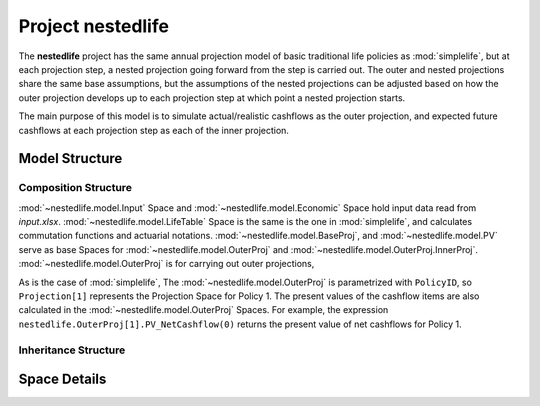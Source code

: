 .. module:: nestedlife

.. _project_nestedlife:

Project **nestedlife**
======================

The **nestedlife** project has the same annual projection
model of basic traditional life policies
as :mod:`simplelife`, but at each projection step,
a nested projection going forward from the step is carried out.
The outer and nested projections share the same base assumptions, but
the assumptions of the nested projections can be adjusted based on how
the outer projection develops up to each projection step at which point a
nested projection starts.

The main purpose of this model is to simulate actual/realistic
cashflows as the outer projection, and expected future cashflows at each
projection step as each of the inner projection.


Model Structure
---------------

Composition Structure
^^^^^^^^^^^^^^^^^^^^^

:mod:`~nestedlife.model.Input` Space and :mod:`~nestedlife.model.Economic` Space hold
input data read from *input.xlsx*. :mod:`~nestedlife.model.LifeTable` Space
is the same is the one in :mod:`simplelife`, and calculates
commutation functions and actuarial notations.
:mod:`~nestedlife.model.BaseProj`, and :mod:`~nestedlife.model.PV` serve as
base Spaces for :mod:`~nestedlife.model.OuterProj`
and :mod:`~nestedlife.model.OuterProj.InnerProj`.
:mod:`~nestedlife.model.OuterProj` is for carrying out outer projections,

As is the case of :mod:`simplelife`,
The :mod:`~nestedlife.model.OuterProj` is parametrized with ``PolicyID``,
so ``Projection[1]`` represents the Projection Space for Policy 1.
The present values of the cashflow items are also calculated in
the :mod:`~nestedlife.model.OuterProj` Spaces.
For example, the expression
``nestedlife.OuterProj[1].PV_NetCashflow(0)``
returns the present value of net cashflows for Policy 1.

.. blockdiag::

   blockdiag {
     default_node_color="#D5E8D4";
     default_linecolor="#628E47";
     nestedlife [shape=roundedbox, linecolor="#7B99C5", color="#D4E8FC", width=96]
     nestedlife <- "OuterProj\n[PolicyID, ScenID=1]" <- "InnerProj[t0]" [hstyle=composition];
     "OuterProj\n[PolicyID, ScenID=1]" [stacked];
     "InnerProj[t0]" [stacked];
     nestedlife <- Economic [hstyle=composition];
     "OuterProj\n[PolicyID, ScenID=1]" <- Policy [hstyle=composition];
     nestedlife <- LifeTable [hstyle=composition];
     nestedlife <- Input [hstyle=composition];
     nestedlife<- BaseProj
     BaseProj[style=dotted]
     BaseProj <- Assumptions [hstyle=composition];
     Assumptions[style=dotted]
     nestedlife <- PV;
     PV[style=dotted];

   }

Inheritance Structure
^^^^^^^^^^^^^^^^^^^^^

.. blockdiag::

   blockdiag {
     default_node_color="#D5E8D4";
     default_linecolor="#628E47";

     BaseProj[style=dotted]
     BaseProj <- OuterProj [hstyle=generalization]
     BaseProj <- InnerProj [hstyle=generalization]
   }

.. blockdiag::

   blockdiag {
     default_node_color="#D5E8D4";
     default_linecolor="#628E47";

     PV[style=dotted]
     PV <- OuterProj [hstyle=generalization]
     PV <- InnerProj [hstyle=generalization]
   }

Space Details
-------------

.. autosummary::
   :toctree: generated/
   :template: llmodule.rst

   ~model.Input
   ~model.Economic
   ~model.BaseProj
   ~model.BaseProj.Assumptions
   ~model.LifeTable
   ~model.PV
   ~model.OuterProj
   ~model.OuterProj.Policy
   ~model.OuterProj.InnerProj
